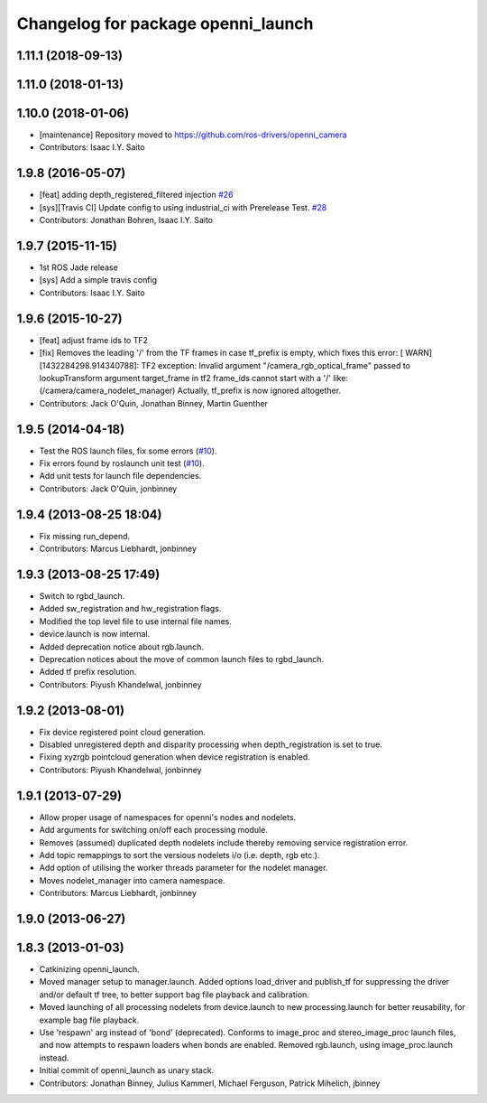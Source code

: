 ^^^^^^^^^^^^^^^^^^^^^^^^^^^^^^^^^^^
Changelog for package openni_launch
^^^^^^^^^^^^^^^^^^^^^^^^^^^^^^^^^^^

1.11.1 (2018-09-13)
-------------------

1.11.0 (2018-01-13)
-------------------

1.10.0 (2018-01-06)
-------------------
* [maintenance] Repository moved to https://github.com/ros-drivers/openni_camera
* Contributors: Isaac I.Y. Saito

1.9.8 (2016-05-07)
------------------
* [feat] adding depth_registered_filtered injection `#26 <https://github.com/ros-drivers/openni_launch/issues/26>`_
* [sys][Travis CI] Update config to using industrial_ci with Prerelease Test. `#28 <https://github.com/ros-drivers/openni_launch/issues/28>`_
* Contributors: Jonathan Bohren, Isaac I.Y. Saito

1.9.7 (2015-11-15)
------------------
* 1st ROS Jade release
* [sys] Add a simple travis config
* Contributors: Isaac I.Y. Saito

1.9.6 (2015-10-27)
------------------
* [feat] adjust frame ids to TF2
* [fix] Removes the leading '/' from the TF frames in case tf_prefix is empty, which fixes this error:
  [ WARN] [1432284298.914340788]: TF2 exception:
  Invalid argument "/camera_rgb_optical_frame" passed to lookupTransform argument target_frame in tf2 frame_ids cannot start with a '/' like:  (/camera/camera_nodelet_manager)
  Actually, tf_prefix is now ignored altogether.
* Contributors: Jack O'Quin, Jonathan Binney, Martin Guenther

1.9.5 (2014-04-18)
------------------
* Test the ROS launch files, fix some errors (`#10
  <https://github.com/ros-drivers/openni_launch/issues/10>`_).
* Fix errors found by roslaunch unit test (`#10
  <https://github.com/ros-drivers/openni_launch/issues/10>`_).
* Add unit tests for launch file dependencies.
* Contributors: Jack O'Quin, jonbinney

1.9.4 (2013-08-25 18:04)
------------------------
* Fix missing run_depend.
* Contributors: Marcus Liebhardt, jonbinney

1.9.3 (2013-08-25 17:49)
------------------------
* Switch to rgbd_launch.
* Added sw_registration and hw_registration flags.
* Modified the top level file to use internal file names.
* device.launch is now internal.
* Added deprecation notice about rgb.launch.
* Deprecation notices about the move of common launch files to rgbd_launch.
* Added tf prefix resolution.
* Contributors: Piyush Khandelwal, jonbinney

1.9.2 (2013-08-01)
------------------
* Fix device registered point cloud generation.
* Disabled unregistered depth and disparity processing when
  depth_registration is set to true.
* Fixing xyzrgb pointcloud generation when device registration is
  enabled.
* Contributors: Piyush Khandelwal, jonbinney

1.9.1 (2013-07-29)
------------------
* Allow proper usage of namespaces for openni's nodes and nodelets.
* Add arguments for switching on/off each processing module.
* Removes (assumed) duplicated depth nodelets include thereby removing
  service registration error.
* Add topic remappings to sort the versious nodelets i/o (i.e. depth, rgb etc.).
* Add option of utilising the worker threads parameter for the nodelet manager.
* Moves nodelet_manager into camera namespace.
* Contributors: Marcus Liebhardt, jonbinney

1.9.0 (2013-06-27)
------------------

1.8.3 (2013-01-03)
------------------
* Catkinizing openni_launch.
* Moved manager setup to manager.launch. Added options load_driver and
  publish_tf for suppressing the driver and/or default tf tree, to
  better support bag file playback and calibration.
* Moved launching of all processing nodelets from device.launch to new
  processing.launch for better reusability, for example bag file
  playback.
* Use 'respawn' arg instead of 'bond' (deprecated). Conforms to
  image_proc and stereo_image_proc launch files, and now attempts to
  respawn loaders when bonds are enabled. Removed rgb.launch, using
  image_proc.launch instead.
* Initial commit of openni_launch as unary stack.
* Contributors: Jonathan Binney, Julius Kammerl, Michael Ferguson, Patrick Mihelich, jbinney

